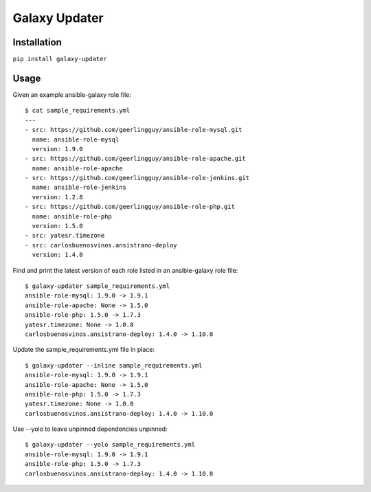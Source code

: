 ===============================
Galaxy Updater
===============================

.. image:: https://img.shields.io/pypi/v/galaxy_updater.svg
        :target: https://pypi.python.org/pypi/galaxy_updater

.. image:: https://img.shields.io/travis/danrue/galaxy_updater.svg
        :target: https://travis-ci.org/danrue/galaxy_updater

Installation
------------

``pip install galaxy-updater``

Usage
-----

Given an example ansible-galaxy role file::

    $ cat sample_requirements.yml 
    ---
    - src: https://github.com/geerlingguy/ansible-role-mysql.git 
      name: ansible-role-mysql
      version: 1.9.0
    - src: https://github.com/geerlingguy/ansible-role-apache.git 
      name: ansible-role-apache
    - src: https://github.com/geerlingguy/ansible-role-jenkins.git 
      name: ansible-role-jenkins
      version: 1.2.8
    - src: https://github.com/geerlingguy/ansible-role-php.git 
      name: ansible-role-php
      version: 1.5.0
    - src: yatesr.timezone
    - src: carlosbuenosvinos.ansistrano-deploy
      version: 1.4.0

Find and print the latest version of each role listed in an ansible-galaxy role
file::

    $ galaxy-updater sample_requirements.yml 
    ansible-role-mysql: 1.9.0 -> 1.9.1
    ansible-role-apache: None -> 1.5.0
    ansible-role-php: 1.5.0 -> 1.7.3
    yatesr.timezone: None -> 1.0.0
    carlosbuenosvinos.ansistrano-deploy: 1.4.0 -> 1.10.0

Update the sample_requirements.yml file in place::

    $ galaxy-updater --inline sample_requirements.yml 
    ansible-role-mysql: 1.9.0 -> 1.9.1
    ansible-role-apache: None -> 1.5.0
    ansible-role-php: 1.5.0 -> 1.7.3
    yatesr.timezone: None -> 1.0.0
    carlosbuenosvinos.ansistrano-deploy: 1.4.0 -> 1.10.0

Use --yolo to leave unpinned dependencies unpinned::

    $ galaxy-updater --yolo sample_requirements.yml 
    ansible-role-mysql: 1.9.0 -> 1.9.1
    ansible-role-php: 1.5.0 -> 1.7.3
    carlosbuenosvinos.ansistrano-deploy: 1.4.0 -> 1.10.0
